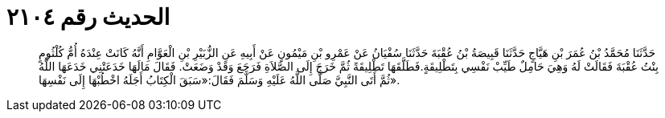 
= الحديث رقم ٢١٠٤

[quote.hadith]
حَدَّثَنَا مُحَمَّدُ بْنُ عُمَرَ بْنِ هَيَّاجٍ حَدَّثَنَا قَبِيصَةُ بْنُ عُقْبَةَ حَدَّثَنَا سُفْيَانُ عَنْ عَمْرِو بْنِ مَيْمُونٍ عَنْ أَبِيهِ عَنِ الزُّبَيْرِ بْنِ الْعَوَّامِ أَنَّهُ كَانَتْ عِنْدَهُ أُمُّ كُلْثُومٍ بِنْتُ عُقْبَةَ فَقَالَتْ لَهُ وَهِيَ حَامِلٌ طَيِّبْ نَفْسِي بِتَطْلِيقَةٍ.فَطَلَّقَهَا تَطْلِيقَةً ثُمَّ خَرَجَ إِلَى الصَّلاَةِ فَرَجَعَ وَقَدْ وَضَعَتْ. فَقَالَ مَالَهَا خَدَعَتْنِي خَدَعَهَا اللَّهُ ثُمَّ أَتَى النَّبِيَّ صَلَّى اللَّهُ عَلَيْهِ وَسَلَّمَ فَقَالَ:«سَبَقَ الْكِتَابُ أَجَلَهُ اخْطُبْهَا إِلَى نَفْسِهَا».